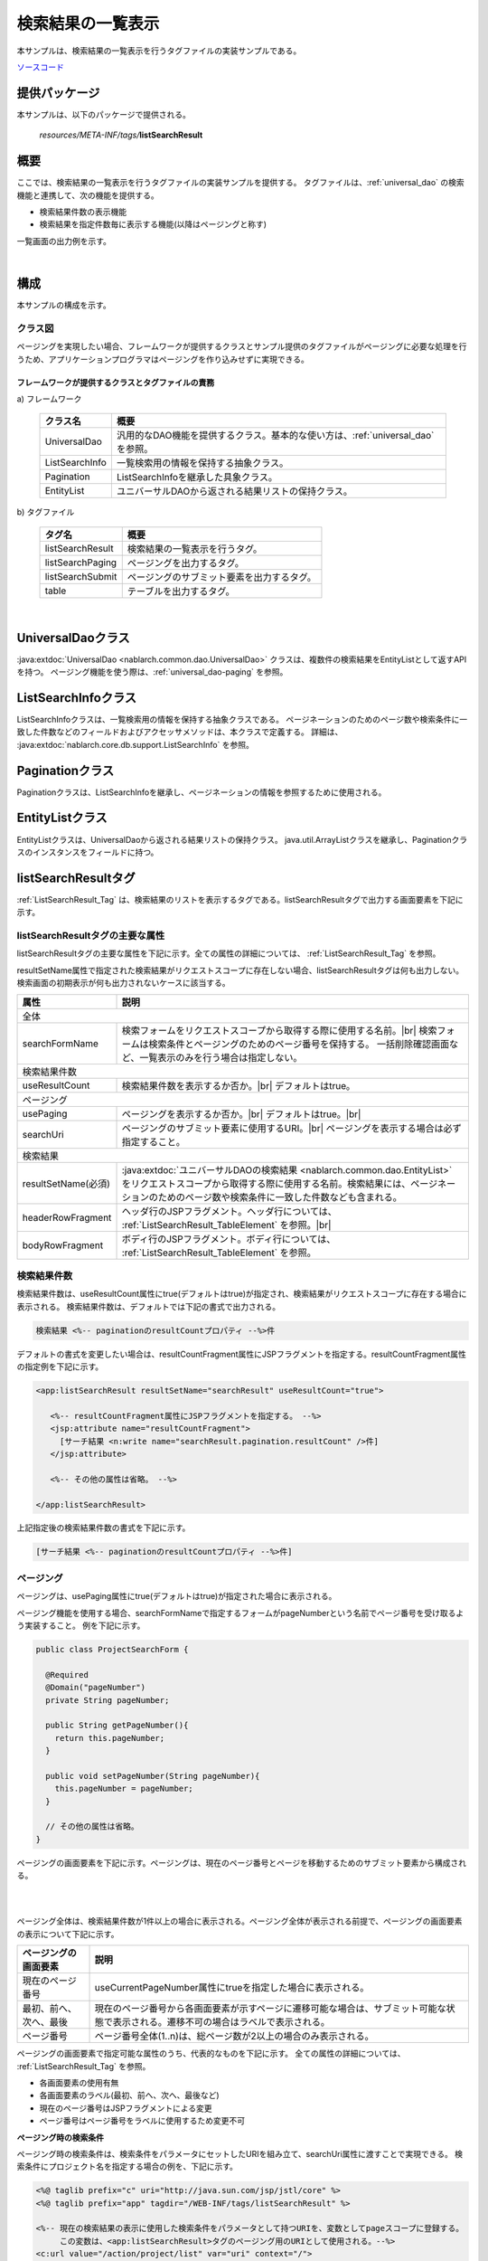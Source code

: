 .. _list_search_result:

======================================================
検索結果の一覧表示
======================================================

本サンプルは、検索結果の一覧表示を行うタグファイルの実装サンプルである。

`ソースコード <https://github.com/nablarch/nablarch-biz-sample-all>`_

--------------
提供パッケージ
--------------

本サンプルは、以下のパッケージで提供される。

  *resources/META-INF/tags/*\ **listSearchResult**


------------
概要
------------
ここでは、検索結果の一覧表示を行うタグファイルの実装サンプルを提供する。
タグファイルは、:ref:`universal_dao` の検索機能と連携して、次の機能を提供する。

* 検索結果件数の表示機能
* 検索結果を指定件数毎に表示する機能(以降はページングと称す)

一覧画面の出力例を示す。

.. image:: ./_images/ListSearchResult_Example.jpg
   :scale: 60

.. _ListSearchResult_Structure:

|

------------
構成
------------
本サンプルの構成を示す。

クラス図
========================

ページングを実現したい場合、フレームワークが提供するクラスとサンプル提供のタグファイルがページングに必要な処理を行うため、\
アプリケーションプログラマはページングを作り込みせずに実現できる。

.. image:: ./_images/ListSearchResult_Structure.png
   :scale: 60

フレームワークが提供するクラスとタグファイルの責務
^^^^^^^^^^^^^^^^^^^^^^^^^^^^^^^^^^^^^^^^^^^^^^^^^^^^^^^^^^^^^^^^^^^^^

\a) フレームワーク

  =============================== ==========================================================================
  クラス名                        概要
  =============================== ==========================================================================
  UniversalDao                    汎用的なDAO機能を提供するクラス。基本的な使い方は、:ref:`universal_dao` を参照。
  ListSearchInfo                  一覧検索用の情報を保持する抽象クラス。
  Pagination                      ListSearchInfoを継承した具象クラス。
  EntityList                      ユニバーサルDAOから返される結果リストの保持クラス。
  =============================== ==========================================================================

\b) タグファイル

  =============================== ==========================================================================
  タグ名                          概要
  =============================== ==========================================================================
  listSearchResult                検索結果の一覧表示を行うタグ。
  listSearchPaging                ページングを出力するタグ。
  listSearchSubmit                ページングのサブミット要素を出力するタグ。
  table                           テーブルを出力するタグ。
  =============================== ==========================================================================

|

.. _ListSearchResult_UniversalDao:

---------------------------
UniversalDaoクラス
---------------------------
:java:extdoc:`UniversalDao <nablarch.common.dao.UniversalDao>` クラスは、複数件の検索結果をEntityListとして返すAPIを持つ。
ページング機能を使う際は、:ref:`universal_dao-paging` を参照。


.. _ListSearchResult_ListSearchInfo:

----------------------------
ListSearchInfoクラス
----------------------------
ListSearchInfoクラスは、一覧検索用の情報を保持する抽象クラスである。
ページネーションのためのページ数や検索条件に一致した件数などのフィールドおよびアクセッサメソッドは、本クラスで定義する。
詳細は、 :java:extdoc:`nablarch.core.db.support.ListSearchInfo` を参照。


.. _ListSearchResult_Pagination:

----------------------------
Paginationクラス
----------------------------
Paginationクラスは、ListSearchInfoを継承し、ページネーションの情報を参照するために使用される。


.. _ListSearchResult_EntityList:

----------------------------
EntityListクラス
----------------------------
EntityListクラスは、UniversalDaoから返される結果リストの保持クラス。
java.util.ArrayListクラスを継承し、Paginationクラスのインスタンスをフィールドに持つ。


.. _ListSearchResult_ListSearchResultTag:

---------------------------
listSearchResultタグ
---------------------------
:ref:`ListSearchResult_Tag` は、検索結果のリストを表示するタグである。\
listSearchResultタグで出力する画面要素を下記に示す。


.. image:: ./_images/ListSearchResult_PagingTableFull.jpg
   :scale: 60


listSearchResultタグの主要な属性
=====================================
listSearchResultタグの主要な属性を下記に示す。全ての属性の詳細については、 :ref:`ListSearchResult_Tag` を参照。

resultSetName属性で指定された検索結果がリクエストスコープに存在しない場合、listSearchResultタグは何も出力しない。\
検索画面の初期表示が何も出力されないケースに該当する。

====================================== ==========================================================================================
属性                                   説明
====================================== ==========================================================================================
全体
---------------------------------------------------------------------------------------------------------------------------------
searchFormName                         検索フォームをリクエストスコープから取得する際に使用する名前。|br|
                                       検索フォームは検索条件とページングのためのページ番号を保持する。
                                       一括削除確認画面など、一覧表示のみを行う場合は指定しない。
検索結果件数
---------------------------------------------------------------------------------------------------------------------------------
useResultCount                         検索結果件数を表示するか否か。|br|
                                       デフォルトはtrue。
ページング
---------------------------------------------------------------------------------------------------------------------------------
usePaging                              ページングを表示するか否か。|br|
                                       デフォルトはtrue。|br|
searchUri                              ページングのサブミット要素に使用するURI。|br|
                                       ページングを表示する場合は必ず指定すること。
検索結果
---------------------------------------------------------------------------------------------------------------------------------
resultSetName(必須)                    :java:extdoc:`ユニバーサルDAOの検索結果 <nablarch.common.dao.EntityList>` をリクエストスコープから取得する際に使用する名前。検索結果には、ページネーションのためのページ数や検索条件に一致した件数なども含まれる。
headerRowFragment                      ヘッダ行のJSPフラグメント。ヘッダ行については、 :ref:`ListSearchResult_TableElement` を参照。|br|
bodyRowFragment                        ボディ行のJSPフラグメント。ボディ行については、 :ref:`ListSearchResult_TableElement` を参照。
====================================== ==========================================================================================

.. _ListSearchResult_ResultCountElement:

検索結果件数
=====================================
検索結果件数は、useResultCount属性にtrue(デフォルトはtrue)が指定され、検索結果がリクエストスコープに存在する場合に表示される。
検索結果件数は、デフォルトでは下記の書式で出力される。

.. code-block:: jsp

 検索結果 <%-- paginationのresultCountプロパティ --%>件

デフォルトの書式を変更したい場合は、resultCountFragment属性にJSPフラグメントを指定する。\
resultCountFragment属性の指定例を下記に示す。

.. code-block:: jsp

 <app:listSearchResult resultSetName="searchResult" useResultCount="true">
    
    <%-- resultCountFragment属性にJSPフラグメントを指定する。 --%>
    <jsp:attribute name="resultCountFragment">
      [サーチ結果 <n:write name="searchResult.pagination.resultCount" />件]
    </jsp:attribute>
    
    <%-- その他の属性は省略。 --%>
    
 </app:listSearchResult>

上記指定後の検索結果件数の書式を下記に示す。

.. code-block:: jsp

 [サーチ結果 <%-- paginationのresultCountプロパティ --%>件]

.. _ListSearchResult_PagingElement:

ページング
=====================================
ページングは、usePaging属性にtrue(デフォルトはtrue)が指定された場合に表示される。\

ページング機能を使用する場合、searchFormNameで指定するフォームがpageNumberという名前でページ番号を受け取るよう実装すること。
例を下記に示す。

.. code-block:: java

  public class ProjectSearchForm {

    @Required
    @Domain("pageNumber")
    private String pageNumber;

    public String getPageNumber(){
      return this.pageNumber;
    }

    public void setPageNumber(String pageNumber){
      this.pageNumber = pageNumber;
    }

    // その他の属性は省略。
  }

ページングの画面要素を下記に示す。\
ページングは、現在のページ番号とページを移動するためのサブミット要素から構成される。

|

.. image:: ./_images/ListSearchResult_PagingFull.jpg
   :scale: 60

|

ページング全体は、検索結果件数が1件以上の場合に表示される。\
ページング全体が表示される前提で、ページングの画面要素の表示について下記に示す。

====================================== ==========================================================================================
ページングの画面要素                       説明
====================================== ==========================================================================================
現在のページ番号                          useCurrentPageNumber属性にtrueを指定した場合に表示される。
最初、前へ、次へ、最後                     現在のページ番号から各画面要素が示すページに遷移可能な場合は、サブミット可能な状態で表示される。遷移不可の場合はラベルで表示される。
ページ番号                               ページ番号全体(1..n)は、総ページ数が2以上の場合のみ表示される。
====================================== ==========================================================================================

ページングの画面要素で指定可能な属性のうち、代表的なものを下記に示す。
全ての属性の詳細については、 :ref:`ListSearchResult_Tag` を参照。

* 各画面要素の使用有無
* 各画面要素のラベル(最初、前へ、次へ、最後など)
* 現在のページ番号はJSPフラグメントによる変更
* ページ番号はページ番号をラベルに使用するため変更不可

**ページング時の検索条件**

ページング時の検索条件は、検索条件をパラメータにセットしたURIを組み立て、searchUri属性に渡すことで実現できる。
検索条件にプロジェクト名を指定する場合の例を、下記に示す。

.. code-block:: jsp

 <%@ taglib prefix="c" uri="http://java.sun.com/jsp/jstl/core" %>
 <%@ taglib prefix="app" tagdir="/WEB-INF/tags/listSearchResult" %>

 <%-- 現在の検索結果の表示に使用した検索条件をパラメータとして持つURIを、変数としてpageスコープに登録する。
      この変数は、<app:listSearchResult>タグのページング用のURIとして使用される。--%>
 <c:url value="/action/project/list" var="uri" context="/">
    <%-- 検索フォームから取得したプロジェクト名をセットする。 --%>
    <c:param name="searchForm.projectName" value="${searchForm.projectName}"/>
 </c:url>

 <%-- searchUri属性に渡す。 --%>
 <app:listSearchResult resultSetName="searchResult" searchUri="${uri}"

 <%-- その他の属性は省略。 --%>


|

**ページング使用時に検索結果が減少した場合の動作**

ここでは、ページングの各サブミット要素で検索結果ページを切り替えている最中に、他のユーザオペレーションなどにより、\
検索結果が減少した場合の動作について解説する。

本フレームワークでは、指定されたページ番号に基づき検索を実施し、ページングの各画面要素を表示する。\
下記に検索結果が減少した場合のページングの動作例を示す。

前提として、検索結果の取得件数(1ページの表示件数)は20件とする。

まず、検索結果が44件であったとする。下記は3ページ目を選択した後のページングの表示である。

|

.. image:: ./_images/ListSearchResult_PagingBefore.jpg
   :scale: 60

|

次に、検索結果が10件に減少した状態で、「前へ」を選択した場合のページングの表示と表示内容の説明を示す。\
2ページ目に対する検索結果としてページングの各画面要素が表示される。

|

.. image:: ./_images/ListSearchResult_PagingAfter.jpg
   :scale: 60

|

====================================== ==========================================================================================
ページングの画面要素                       表示内容の説明
====================================== ==========================================================================================
現在のページ番号                          2ページ目が指定され、検索結果が20件以下のため、2/1ページとなる。
最初、前へ                               現在2ページ目で検索結果が10件のため、前のページに遷移可能となりリンクで表示される。
次へ、最後                               現在2ページ目で検索結果が10件のため、次のページに遷移不可となりラベルで表示される。
ページ番号                               検索結果が10件で総ページ数が1のため、ページ番号は表示されない。
====================================== ==========================================================================================

現在のページ番号とサブミット要素の対応が取れているため、操作不能な状態にならず、\
サブミット要素を選択することで検索結果のページに遷移可能である。\
(もちろん検索フォームから検索しなおせば、1ページ目からの検索結果となる)

次に「前へ」を選択した後のページングの表示を示す。現在のページ番号と総ページ数の対応が正常な状態に戻る。

|

.. image:: ./_images/ListSearchResult_PagingAfter2.jpg
   :scale: 60

|

.. _ListSearchResult_TableElement:

検索結果
=====================================
検索結果の画面要素を下記に示す。\
検索結果は、列見出しを表示するヘッダ行と、行データを表示するボディ行から構成される。

.. image:: ./_images/ListSearchResult_TableFull.jpg
   :scale: 60

検索結果は、検索結果がリクエストスコープに存在する場合は常に表示される。\
検索結果が0件の場合は、ヘッダ行のみ表示される。

ヘッダ行とボディ行は、それぞれheaderRowFragment属性、bodyRowFragment属性にJSPフラグメントで指定する。\
ボディ行のJSPフラグメントは、検索結果のループ内(JSTLのc:forEachタグ)で呼び出され評価される。\
このため、ボディ行のJSPフラグメントで行データ(c:forEachタグのvar属性)とステータス(c:forEachタグのstatus属性)にアクセスするために、\
下記の属性を設けている。

====================================== ==========================================================================================
属性                                   説明
====================================== ==========================================================================================
varRowName                             ボディ行のフラグメントで行データ(c:forEachタグのvar属性)を参照する際に使用する変数名。|br|
                                       デフォルトは"row"。|br|
varStatusName                          ボディ行のフラグメントでステータス(c:forEachタグのstatus属性)を参照する際に使用する変数名。|br|
                                       デフォルトは"status"。
                                       
                                       .. tip::
                                       
                                        n:writeタグを使用してステータスにアクセスすると、n:writeタグとEL式でアクセス方法が異なるために\
                                        エラーが発生し値を取得できない。\
                                        n:setタグを使用してステータスにアクセスすることで、このエラーを回避できる。\
                                        下記に使用例を示す。
                                        
                                        .. code-block:: jsp
                                        
                                         <n:set var="rowCount" value="${status.count}" />
                                         <n:write name="rowCount" />
                                       
varCountName                           ステータス(c:forEachタグのstatus属性)のcountプロパティを参照する際に使用する変数名。|br|
                                       デフォルトは"count"。|br|
varRowCountName                        検索結果のカウント(検索結果の取得開始位置＋ステータスのカウント)を参照する際に使用する変数名。|br|
                                       デフォルトは"rowCount"。
====================================== ==========================================================================================

さらに、ボディ行では、1行おきに背景色を変えたい場合に対応するために、ボディ行のclass属性を指定する下記の属性を設けている。

====================================== ==========================================================================================
属性                                   説明
====================================== ==========================================================================================
varOddEvenName                         ボディ行のclass属性を参照する際に使用する変数名。|br|
                                       この変数名は、1行おきにclass属性の値を変更したい場合に使用する。|br|
                                       デフォルトは"oddEvenCss"。|br|
oddValue                               ボディ行の奇数行に使用するclass属性。|br|
                                       デフォルトは"nablarch_odd"。|br|
evenValue                              ボディ行の偶数行に使用するclass属性。|br|
                                       デフォルトは"nablarch_even"。
====================================== ==========================================================================================

プロジェクト検索の指定例を下記に示す。タグファイルのプレフィックスは app とする。

.. code-block:: jsp

 <app:listSearchResult resultSetName="searchResult">

    <%-- ヘッダ行のJSPフラグメント指定。 --%>
    <jsp:attribute name="headerRowFragment">
        <tr>
            <th>プロジェクトID</th>
            <th>プロジェクト名</th>
            <th>プロジェクト種別</th>
            <th>開始日</th>
            <th>終了日</th>
        </tr>
    </jsp:attribute>

    <%-- ボディ行のJSPフラグメント指定。 --%>
    <jsp:attribute name="bodyRowFragment">
        <tr class="info">
            <td>
                <%-- デフォルトの変数名"row"を使用して行データにアクセスする --%>
                <n:a href="/action/project/show/${row.projectId}">
                    <n:write name="row.projectId"/>
                </n:a>
            </td>
            <td>
                <n:write name="row.projectName" />
            </td>
            <td>
                <c:forEach var="projectType" items="<%= ProjectType.values() %>">
                    <c:if test="${projectType.code == row.projectType}">
                        <n:write name="projectType.label" />
                    </c:if>
                </c:forEach>
            </td>
            <td>
                <n:write value="${n:formatByDefault('dateTime', row.projectStartDate)}" />
            </td>
            <td>
                <n:write value="${n:formatByDefault('dateTime', row.projectEndDate)}" />
            </td>
        </tr>
    </jsp:attribute>
 </app:listSearchResult>

上記指定後の検索結果を下記に示す。


.. image:: ./_images/ListSearchResult_TableStatus.jpg
   :scale: 60


.. _ListSearchResult_Customize:

------------------------------------------------------------------------------------
業務アプリケーションへのサンプル実装(タグファイル)の取り込み方法
------------------------------------------------------------------------------------
下記の通り、listSearchResultパッケージを業務アプリケーションに配置する。

 コピー元
   *META-INF/tags/*\ **listSearchResult**

 コピー先
  業務アプリケーションの /WEB-INF/tags ディレクトリ



.. _ListSearchResult_TagReference:

---------------------------------------------------------
タグリファレンス
---------------------------------------------------------

.. _ListSearchResult_Tag:

listSearchResultタグ
=====================================
listSearchResultタグは、検索結果の一覧表示を行う。
画面要素毎に属性を下記に示す。

|

.. image:: ./_images/ListSearchResult_PagingTableFull.jpg
   :scale: 60

|

====================================== ==========================================================================================
属性                                   説明
====================================== ==========================================================================================
全体
---------------------------------------------------------------------------------------------------------------------------------
listSearchResultWrapperCss             ページング付きテーブル全体(検索結果件数、ページング、検索結果)をラップするdivタグのclass属性。|br|
                                       デフォルトは"nablarch_listSearchResultWrapper"。
searchFormName                         検索フォームをリクエストスコープから取得する際に使用する名前。|br|
                                       検索フォームは検索条件とページングのためのページ番号を保持する。
                                       一括削除確認画面など、一覧表示のみを行う場合は指定しない。
検索結果件数
---------------------------------------------------------------------------------------------------------------------------------
useResultCount                         検索結果件数を表示するか否か。|br|
                                       デフォルトはtrue。
resultCountCss                         検索結果件数をラップするdivタグのclass属性。|br|
                                       デフォルトは"nablarch_resultCount"。
resultCountFragment                    検索結果件数を出力するJSPフラグメント。|br|
                                       デフォルトは"検索結果 <paginationのresultCountプロパティ>件"。
ページング
---------------------------------------------------------------------------------------------------------------------------------
usePaging                              ページングを表示するか否か。|br|
                                       デフォルトはtrue。
pagingPosition                         ページングの表示位置。|br|
                                       下記のいずれかを指定する。|br|
                                       top(上側のみ) |br|
                                       bottom(下側のみ) |br|
                                       both(両方) |br|
                                       none(表示なし) |br|
                                       デフォルトはtop。
pagingCss                              ページングのサブミット要素(前へ、次へなど)全体をラップするdivタグのclass属性。 |br|
                                       デフォルトは"nablarch_paging"。
searchUri                              ページングのサブミット要素に使用するURI。|br|
                                       ページングを表示する場合は必ず指定すること。
====================================== ==========================================================================================

|

.. image:: ./_images/ListSearchResult_PagingTableFull.jpg
   :scale: 60

|

====================================== ==========================================================================================
属性                                   説明
====================================== ==========================================================================================
現在のページ番号
---------------------------------------------------------------------------------------------------------------------------------
useCurrentPageNumber                   現在のページ番号を使用するか否か。|br|
                                       デフォルトはtrue。
currentPageNumberCss                   現在のページ番号をラップするdivタグのclass属性。|br|
                                       デフォルトは"nablarch_currentPageNumber"。
currentPageNumberFragment              現在のページ番号を出力するJSPフラグメント。|br|
                                       デフォルトは"[<paginationのpageNumberプロパティ>/<paginationのpageCountプロパティ>ページ]"。
最初
---------------------------------------------------------------------------------------------------------------------------------
useFirstSubmit                         最初のページに遷移するサブミットを使用するか否か。|br|
                                       デフォルトはfalse。
firstSubmitCss                         最初のページに遷移するサブミットをラップするdivタグのclass属性。|br|
                                       デフォルトは"nablarch_firstSubmit"。
firstSubmitLabel                       最初のページに遷移するサブミットに使用するラベル。|br|
                                       デフォルトは"最初"。
firstSubmitName                        最初のページに遷移するサブミットに使用するタグのname属性。|br|
                                       デフォルトは"firstSubmit"。|br|
                                       ページングの表示位置を表すサフィックス(上側は"_top"、下側は"_bottom")を付けて出力する。|br|
                                       例えば、デフォルトかつ表示位置が上側の場合は"firstSubmit_top"となる。
前へ
---------------------------------------------------------------------------------------------------------------------------------
usePrevSubmit                          前のページに遷移するサブミットを使用するか否か。|br|
                                       デフォルトはtrue。
prevSubmitCss                          前のページに遷移するサブミットをラップするdivタグのclass属性。|br|
                                       デフォルトは"nablarch_prevSubmit"。
prevSubmitLabel                        前のページに遷移するサブミットに使用するラベル。|br|
                                       デフォルトは"前へ"。
prevSubmitName                         前のページに遷移するサブミットに使用するタグのname属性。|br|
                                       デフォルトは"prevSubmit"。|br|
                                       ページングの表示位置を表すサフィックス(上側は"_top"、下側は"_bottom")を付けて出力する。|br|
                                       例えば、デフォルトかつ表示位置が上側の場合は"prevSubmit_top"となる。
ページ番号(ページ番号をラベルとして使用するためラベル指定がない)
---------------------------------------------------------------------------------------------------------------------------------
usePageNumberSubmit                    ページ番号のページに遷移するサブミットを使用するか否か。|br|
                                       デフォルトはfalse。
pageNumberSubmitCss                    ページ番号のページに遷移するサブミットをラップするdivタグのclass属性。|br|
                                       デフォルトは"nablarch_pageNumberSubmit"。
pageNumberSubmitName                   ページ番号のページに遷移するサブミットに使用するタグのname属性。|br|
                                       デフォルトは"pageNumberSubmit"。|br|
                                       ページ番号とページングの表示位置を表すサフィックス(上側は"_top"、下側は"_bottom")を付けて出力する。|br|
                                       例えば、デフォルトかつ表示位置が上側でページ番号が3の場合は"pageNumberSubmit3_top"となる。
次へ
---------------------------------------------------------------------------------------------------------------------------------
useNextSubmit                          次のページに遷移するサブミットを使用するか否か。|br|
                                       デフォルトはtrue。
nextSubmitCss                          次のページに遷移するサブミットをラップするdivタグのclass属性。|br|
                                       デフォルトは"nablarch_nextSubmit"。
nextSubmitLabel                        次のページに遷移するサブミットに使用するラベル。|br|
                                       デフォルトは"次へ"。
nextSubmitName                         次のページに遷移するサブミットに使用するタグのname属性。|br|
                                       デフォルトは"nextSubmit"。|br|
                                       ページングの表示位置を表すサフィックス(上側は"_top"、下側は"_bottom")を付けて出力する。|br|
                                       例えば、デフォルトかつ表示位置が上側の場合は"nextSubmit_top"となる。
最後
---------------------------------------------------------------------------------------------------------------------------------
useLastSubmit                          最後のページに遷移するサブミットを使用するか否か。|br|
                                       デフォルトはfalse。
lastSubmitCss                          最後のページに遷移するサブミットをラップするdivタグのclass属性。|br|
                                       デフォルトは"nablarch_lastSubmit"。
lastSubmitLabel                        最後のページに遷移するサブミットに使用するラベル。|br|
                                       デフォルトは"最後"。
lastSubmitName                         最後のページに遷移するサブミットに使用するタグのname属性。|br|
                                       デフォルトは"lastSubmit"。 |br|
                                       ページングの表示位置を表すサフィックス(上側は"_top"、下側は"_bottom")を付けて出力する。|br|
                                       例えば、デフォルトかつ表示位置が上側の場合は"lastSubmit_top"となる。
====================================== ==========================================================================================

|

.. image:: ./_images/ListSearchResult_PagingTableFull.jpg
   :scale: 60

|

====================================== ==========================================================================================
属性                                   説明
====================================== ==========================================================================================
検索結果
---------------------------------------------------------------------------------------------------------------------------------
showResult                             検索結果を表示するか否か。デフォルトはtrue。
resultSetName(必須)                    :java:extdoc:`ユニバーサルDAOの検索結果 <nablarch.common.dao.EntityList>` をリクエストスコープから取得する際に使用する名前。検索結果には、ページネーションのためのページ数や検索条件に一致した件数なども含まれる。
resultSetCss                           検索結果テーブルのclass属性。|br|
                                       デフォルトは"nablarch_resultSet"。
headerRowFragment                      ヘッダ行のJSPフラグメント。
bodyRowFragment                        ボディ行のJSPフラグメント。
varRowName                             ボディ行のフラグメントで行データ(c:forEachタグのvar属性)を参照する際に使用する変数名。|br|
                                       デフォルトは"row"。
varStatusName                          ボディ行のフラグメントでステータス(c:forEachタグのstatus属性)を参照する際に使用する変数名。|br|
                                       デフォルトは"status"。
                                       
                                       .. tip::
                                       
                                        n:writeタグを使用してステータスにアクセスすると、n:writeタグとEL式でアクセス方法が異なるために\
                                        エラーが発生し値を取得できない。\
                                        n:setタグを使用してステータスにアクセスすることで、このエラーを回避できる。\
                                        下記に使用例を示す。
                                        
                                        .. code-block:: jsp
                                        
                                         <n:set var="rowCount" value="${status.count}" />
                                         <n:write name="rowCount" />
                                       
varCountName                           ステータス(c:forEachタグのstatus属性)のcountプロパティを参照する際に使用する変数名。|br|
                                       デフォルトは"count"。
varRowCountName                        検索結果のカウント(検索結果の取得開始位置＋ステータスのカウント)を参照する際に使用する変数名。|br|
                                       デフォルトは"rowCount"。
varOddEvenName                         ボディ行のclass属性を参照する際に使用する変数名。|br|
                                       この変数名は、1行おきにclass属性の値を変更したい場合に使用する。|br|
                                       デフォルトは"oddEvenCss"。
oddValue                               ボディ行の奇数行に使用するclass属性。|br|
                                       デフォルトは"nablarch_odd"。
evenValue                              ボディ行の偶数行に使用するclass属性。|br|
                                       デフォルトは"nablarch_even"。
====================================== ==========================================================================================


.. |br| raw:: html

  <br />